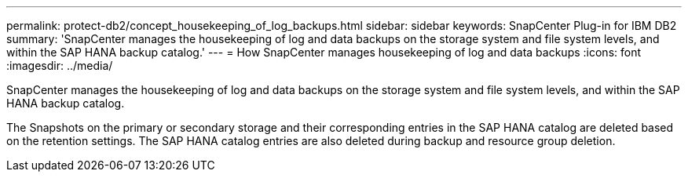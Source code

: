 ---
permalink: protect-db2/concept_housekeeping_of_log_backups.html
sidebar: sidebar
keywords: SnapCenter Plug-in for IBM DB2
summary: 'SnapCenter manages the housekeeping of log and data backups on the storage system and file system levels, and within the SAP HANA backup catalog.'
---
= How SnapCenter manages housekeeping of log and data backups
:icons: font
:imagesdir: ../media/

[.lead]
SnapCenter manages the housekeeping of log and data backups on the storage system and file system levels, and within the SAP HANA backup catalog.

The Snapshots on the primary or secondary storage and their corresponding entries in the SAP HANA catalog are deleted based on the retention settings. The SAP HANA catalog entries are also deleted during backup and resource group deletion.
